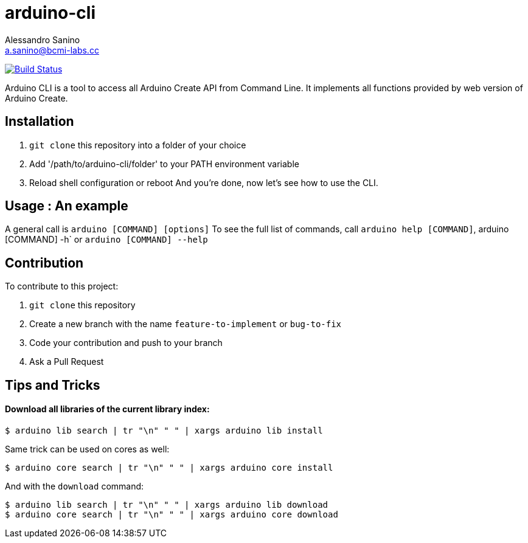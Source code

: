 = arduino-cli
Alessandro Sanino <a.sanino@bcmi-labs.cc>

https://drone.arduino.cc/bcmi-labs/arduino-cli[image:https://drone.arduino.cc/api/badges/bcmi-labs/arduino-cli/status.svg[Build Status]]

Arduino CLI is a tool to access all Arduino Create API from Command Line.
It implements all functions provided by web version of Arduino Create.

== Installation 
 . `git clone` this repository into a folder of your choice
 . Add '/path/to/arduino-cli/folder' to your PATH environment variable
 . Reload shell configuration or reboot
 And you're done, now let's see how to use the CLI.

== Usage : An example

A general call is `arduino [COMMAND] [options]`
To see the full list of commands, call `arduino help [COMMAND]`, arduino [COMMAND] -h` or `arduino [COMMAND] --help`

== Contribution

To contribute to this project:

. `git clone` this repository
. Create a new branch with the name `feature-to-implement` or `bug-to-fix`
. Code your contribution and push to your branch
. Ask a Pull Request

== Tips and Tricks
==== Download all libraries of the current library index:
[source, bash]
----
$ arduino lib search | tr "\n" " " | xargs arduino lib install
----
Same trick can be used on cores as well:
[source, bash]
----
$ arduino core search | tr "\n" " " | xargs arduino core install
----
And with the `download` command:
[source, bash]
----
$ arduino lib search | tr "\n" " " | xargs arduino lib download
$ arduino core search | tr "\n" " " | xargs arduino core download
----